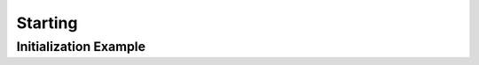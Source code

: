 ================
Starting
================

---------------------------
Initialization Example 
---------------------------
